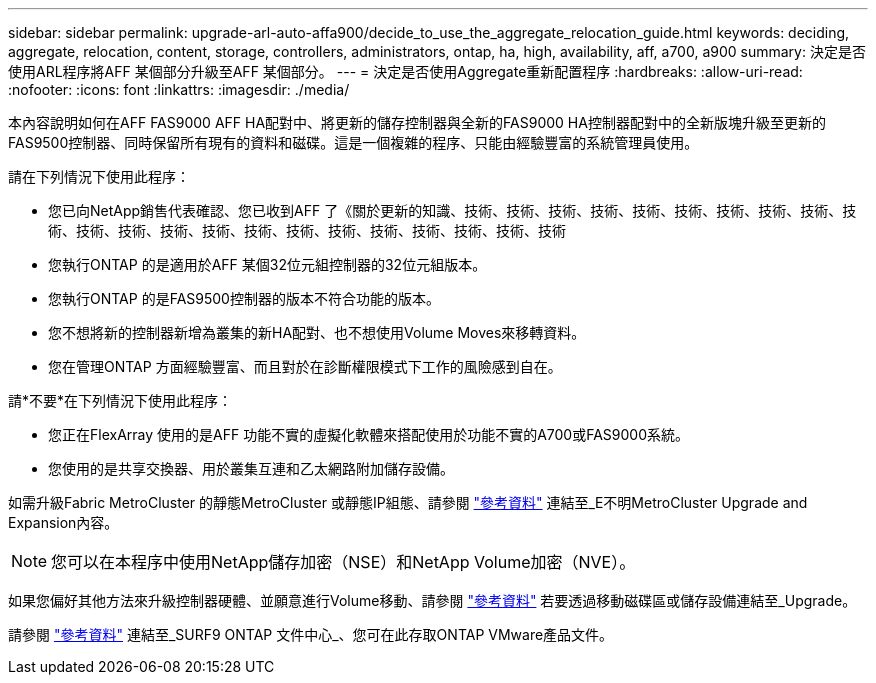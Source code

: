 ---
sidebar: sidebar 
permalink: upgrade-arl-auto-affa900/decide_to_use_the_aggregate_relocation_guide.html 
keywords: deciding, aggregate, relocation, content, storage, controllers, administrators, ontap, ha, high, availability, aff, a700, a900 
summary: 決定是否使用ARL程序將AFF 某個部分升級至AFF 某個部分。 
---
= 決定是否使用Aggregate重新配置程序
:hardbreaks:
:allow-uri-read: 
:nofooter: 
:icons: font
:linkattrs: 
:imagesdir: ./media/


[role="lead"]
本內容說明如何在AFF FAS9000 AFF HA配對中、將更新的儲存控制器與全新的FAS9000 HA控制器配對中的全新版塊升級至更新的FAS9500控制器、同時保留所有現有的資料和磁碟。這是一個複雜的程序、只能由經驗豐富的系統管理員使用。

請在下列情況下使用此程序：

* 您已向NetApp銷售代表確認、您已收到AFF 了《關於更新的知識、技術、技術、技術、技術、技術、技術、技術、技術、技術、技術、技術、技術、技術、技術、技術、技術、技術、技術、技術、技術、技術、技術
* 您執行ONTAP 的是適用於AFF 某個32位元組控制器的32位元組版本。
* 您執行ONTAP 的是FAS9500控制器的版本不符合功能的版本。
* 您不想將新的控制器新增為叢集的新HA配對、也不想使用Volume Moves來移轉資料。
* 您在管理ONTAP 方面經驗豐富、而且對於在診斷權限模式下工作的風險感到自在。


請*不要*在下列情況下使用此程序：

* 您正在FlexArray 使用的是AFF 功能不實的虛擬化軟體來搭配使用於功能不實的A700或FAS9000系統。
* 您使用的是共享交換器、用於叢集互連和乙太網路附加儲存設備。


如需升級Fabric MetroCluster 的靜態MetroCluster 或靜態IP組態、請參閱 link:other_references.html["參考資料"] 連結至_E不明MetroCluster Upgrade and Expansion內容。


NOTE: 您可以在本程序中使用NetApp儲存加密（NSE）和NetApp Volume加密（NVE）。

如果您偏好其他方法來升級控制器硬體、並願意進行Volume移動、請參閱 link:other_references.html["參考資料"] 若要透過移動磁碟區或儲存設備連結至_Upgrade。

請參閱 link:other_references.html["參考資料"] 連結至_SURF9 ONTAP 文件中心_、您可在此存取ONTAP VMware產品文件。
